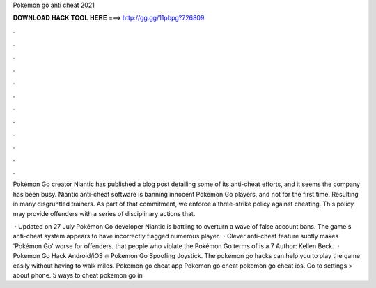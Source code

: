 Pokemon go anti cheat 2021



𝐃𝐎𝐖𝐍𝐋𝐎𝐀𝐃 𝐇𝐀𝐂𝐊 𝐓𝐎𝐎𝐋 𝐇𝐄𝐑𝐄 ===> http://gg.gg/11pbpg?726809



.



.



.



.



.



.



.



.



.



.



.



.

Pokémon Go creator Niantic has published a blog post detailing some of its anti-cheat efforts, and it seems the company has been busy. Niantic anti-cheat software is banning innocent Pokemon Go players, and not for the first time. Resulting in many disgruntled trainers. As part of that commitment, we enforce a three-strike policy against cheating. This policy may provide offenders with a series of disciplinary actions that.

 · Updated on 27 July Pokémon Go developer Niantic is battling to overturn a wave of false account bans. The game's anti-cheat system appears to have incorrectly flagged numerous player.  · Clever anti-cheat feature subtly makes 'Pokémon Go' worse for offenders. that people who violate the Pokémon Go terms of is a 7 Author: Kellen Beck.  · Pokemon Go Hack Android/iOS 🔥 Pokemon Go Spoofing Joystick. The pokemon go hacks can help you to play the game easily without having to walk miles. Pokemon go cheat app Pokemon go cheat pokemon go cheat ios. Go to settings > about phone. 5 ways to cheat pokemon go in 
